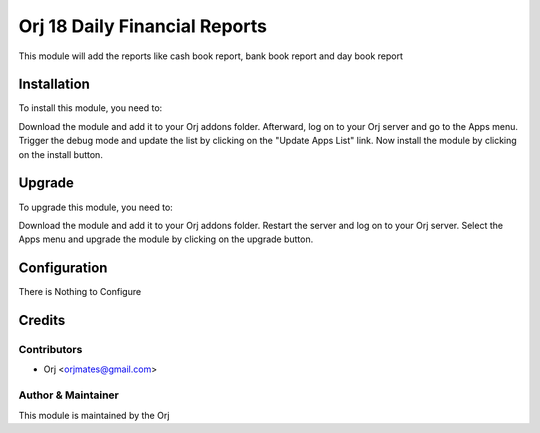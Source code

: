 =============================
Orj 18 Daily Financial Reports
=============================

This module will add the reports like cash book report, bank book report and day book report

Installation
============

To install this module, you need to:

Download the module and add it to your Orj addons folder. Afterward, log on to
your Orj server and go to the Apps menu. Trigger the debug mode and update the
list by clicking on the "Update Apps List" link. Now install the module by
clicking on the install button.

Upgrade
============

To upgrade this module, you need to:

Download the module and add it to your Orj addons folder. Restart the server
and log on to your Orj server. Select the Apps menu and upgrade the module by
clicking on the upgrade button.


Configuration
=============

There is Nothing to Configure


Credits
=======

Contributors
------------

* Orj <orjmates@gmail.com>


Author & Maintainer
-------------------

This module is maintained by the Orj